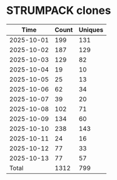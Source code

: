 * STRUMPACK clones
|       Time |   Count | Uniques |
|------------+---------+---------|
| 2025-10-01 |     199 |     131 |
| 2025-10-02 |     187 |     129 |
| 2025-10-03 |     129 |      82 |
| 2025-10-04 |      19 |      10 |
| 2025-10-05 |      25 |      13 |
| 2025-10-06 |      62 |      34 |
| 2025-10-07 |      39 |      20 |
| 2025-10-08 |     102 |      71 |
| 2025-10-09 |     134 |      60 |
| 2025-10-10 |     238 |     143 |
| 2025-10-11 |      24 |      16 |
| 2025-10-12 |      77 |      33 |
| 2025-10-13 |      77 |      57 |
|------------+---------+---------|
| Total      |    1312 |     799 |
